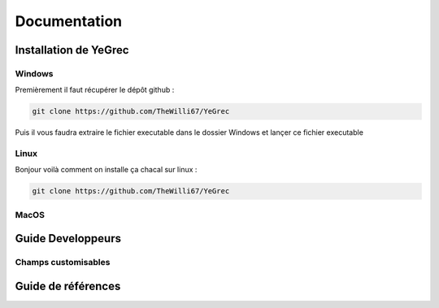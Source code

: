 ============
Documentation
============

Installation de YeGrec
----------------------

Windows
^^^^^^^
Premièrement il faut récupérer le dépôt github :

.. code-block:: bash

   git clone https://github.com/TheWilli67/YeGrec

Puis il vous faudra extraire le fichier executable dans le dossier Windows et lançer ce fichier executable

Linux
^^^^^
Bonjour voilà comment on installe ça chacal sur linux :

.. code-block:: bash

   git clone https://github.com/TheWilli67/YeGrec

MacOS
^^^^^

Guide Developpeurs
------------------

Champs customisables
^^^^^^^^^^^^^^^^^^^^

Guide de références
-------------------
